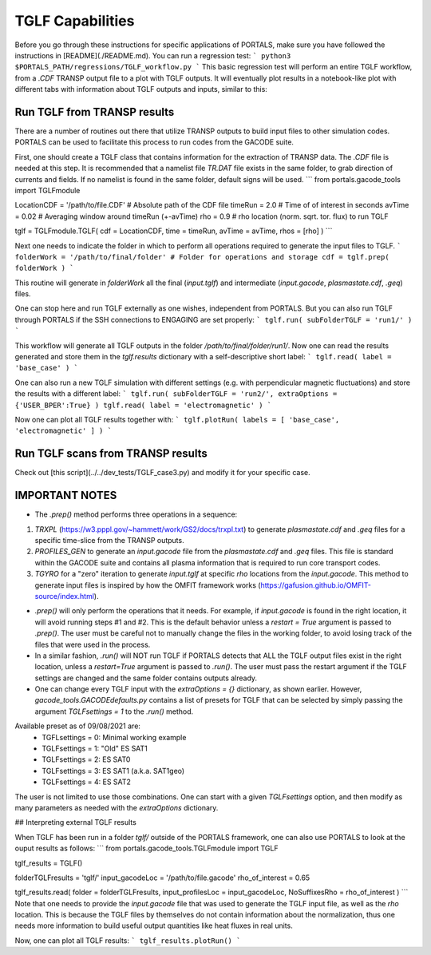 TGLF Capabilities
=================

Before you go through these instructions for specific applications of PORTALS, make sure you have followed the instructions in [README](./README.md). You can run a regression test:
```
python3 $PORTALS_PATH/regressions/TGLF_workflow.py
```
This basic regression test will perform an entire TGLF workflow, from a `.CDF` TRANSP output file to a plot with TGLF outputs. It will eventually plot results in a notebook-like plot with different tabs with information about TGLF outputs and inputs, similar to this:

.. figure:: figs/TGLFnotebook.png
    :align: center
    :figclass: align-center

Run TGLF from TRANSP results
----------------------------

There are a number of routines out there that utilize TRANSP outputs to build input files to other simulation codes. PORTALS can be used to facilitate this process to run codes from the GACODE suite.

First, one should create a TGLF class that contains information for the extraction of TRANSP data. The `.CDF` file is needed at this step. It is recommended that a namelist file `TR.DAT` file exists in the same folder, to grab direction of currents and fields. If no namelist is found in the same folder, default signs will be used.
```
from portals.gacode_tools import TGLFmodule

LocationCDF = '/path/to/file.CDF' # Absolute path of the CDF file
timeRun     = 2.0                 # Time of of interest in seconds
avTime      = 0.02                # Averaging window around timeRun (+-avTime)
rho         = 0.9                 # rho location (norm. sqrt. tor. flux) to run TGLF

tglf = TGLFmodule.TGLF( cdf = LocationCDF, time = timeRun, avTime = avTime, rhos = [rho] )
```

Next one needs to indicate the folder in which to perform all operations required to generate the input files to TGLF.
```
folderWork = '/path/to/final/folder' # Folder for operations and storage
cdf = tglf.prep( folderWork )
```

This routine will generate in `folderWork` all the final (`input.tglf`) and intermediate (`input.gacode`, `plasmastate.cdf`, `.geq`) files.

One can stop here and run TGLF externally as one wishes, independent from PORTALS. But you can also run TGLF through PORTALS if the SSH connections to ENGAGING are set properly:
```
tglf.run( subFolderTGLF = 'run1/' )
```

This workflow will generate all TGLF outputs in the folder `/path/to/final/folder/run1/`. Now one can read the results generated and store them in the `tglf.results` dictionary with a self-descriptive short label:
```
tglf.read( label = 'base_case' )
```

One can also run a new TGLF simulation with different settings (e.g. with perpendicular magnetic fluctuations) and store the results with a different label:
```
tglf.run( subFolderTGLF = 'run2/', extraOptions = {'USER_BPER':True} )
tglf.read( label = 'electromagnetic' )
```

Now one can plot all TGLF results together with:
```
tglf.plotRun( labels = [ 'base_case', 'electromagnetic' ] )
```

Run TGLF scans from TRANSP results
----------------------------------

Check out [this script](../../dev_tests/TGLF_case3.py) and modify it for your specific case.

IMPORTANT NOTES
---------------

- The `.prep()` method performs three operations in a sequence:
1. `TRXPL` (https://w3.pppl.gov/~hammett/work/GS2/docs/trxpl.txt) to generate `plasmastate.cdf` and `.geq` files for a specific time-slice from the TRANSP outputs.
2. `PROFILES_GEN` to generate an `input.gacode` file from the `plasmastate.cdf` and `.geq` files. This file is standard within the GACODE suite and contains all plasma information that is required to run core transport codes.
3. `TGYRO` for a "zero" iteration to generate `input.tglf` at specific `rho` locations from the `input.gacode`. This method to generate input files is inspired by how the OMFIT framework works (https://gafusion.github.io/OMFIT-source/index.html).

- `.prep()` will only perform the operations that it needs. For example, if `input.gacode` is found in the right location, it will avoid running steps #1 and #2. This is the default behavior unless a `restart = True` argument is passed to `.prep()`. The user must be careful not to manually change the files in the working folder, to avoid losing track of the files that were used in the process.

- In a similar fashion, `.run()`  will NOT run TGLF if PORTALS detects that ALL the TGLF output files exist in the right location, unless a `restart=True` argument is passed to `.run()`. The user must pass the restart argument if the TGLF settings are changed and the same folder contains outputs already.

- One can change every TGLF input with the `extraOptions = {}` dictionary, as shown earlier. However, `gacode_tools.GACODEdefaults.py` contains a list of presets for TGLF that can be selected by simply passing the argument `TGLFsettings = 1` to the `.run()` method.
Available preset as of 09/08/2021 are:
	- TGFLsettings = 0: Minimal working example
	- TGLFsettings = 1: "Old" ES SAT1
	- TGLFsettings = 2: ES SAT0
	- TGLFsettings = 3: ES SAT1 (a.k.a. SAT1geo)
	- TGLFsettings = 4: ES SAT2

The user is not limited to use those combinations. One can start with a given `TGLFsettings` option, and then modify as many parameters as needed with the `extraOptions` dictionary.

## Interpreting external TGLF results

When TGLF has been run in a folder `tglf/` outside of the PORTALS framework, one can also use PORTALS to look at the ouput results as follows:
```
from portals.gacode_tools.TGLFmodule import TGLF

tglf_results = TGLF()

folderTGLFresults = 'tglf/'
input_gacodeLoc   = '/path/to/file.gacode'
rho_of_interest   = 0.65

tglf_results.read( folder = folderTGLFresults, input_profilesLoc = input_gacodeLoc, NoSuffixesRho = rho_of_interest )
```
Note that one needs to provide the `input.gacode` file that was used to generate the TGLF input file, as well as the `rho` location. This is because the TGLF files by themselves do not contain information about the normalization, thus one needs more information to build useful output quantities like heat fluxes in real units.

Now, one can plot all TGLF results:
```
tglf_results.plotRun()
```